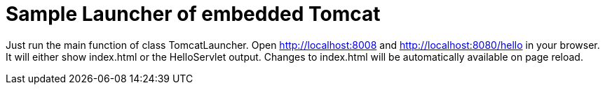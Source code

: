 # Sample Launcher of embedded Tomcat

Just run the main function of class TomcatLauncher. Open http://localhost:8008 and http://localhost:8080/hello in your
browser.
It will either show index.html or the HelloServlet output.
Changes to index.html will be automatically available on page reload.
